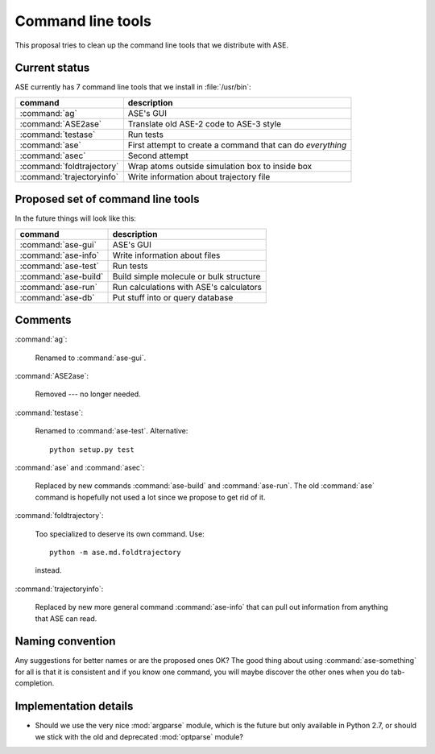 ==================
Command line tools
==================

This proposal tries to clean up the command line tools that we
distribute with ASE.


Current status
==============

ASE currently has 7 command line tools that we install in
:file:`/usr/bin`:

=========================  ===============================================
command                    description
=========================  ===============================================
:command:`ag`              ASE's GUI
:command:`ASE2ase`         Translate old ASE-2 code to ASE-3 style
:command:`testase`         Run tests
:command:`ase`             First attempt to create a command that can do
                           *everything*
:command:`asec`            Second attempt
:command:`foldtrajectory`  Wrap atoms outside simulation box to inside box
:command:`trajectoryinfo`  Write information about trajectory file
=========================  ===============================================


Proposed set of command line tools
==================================

In the future things will look like this:

====================  =======================================
command               description
====================  =======================================
:command:`ase-gui`    ASE's GUI
:command:`ase-info`   Write information about files
:command:`ase-test`   Run tests
:command:`ase-build`  Build simple molecule or bulk structure
:command:`ase-run`    Run calculations with ASE's calculators
:command:`ase-db`     Put stuff into or query database
====================  =======================================


Comments
========

:command:`ag`:

    Renamed to :command:`ase-gui`.

:command:`ASE2ase`:

    Removed --- no longer needed.

:command:`testase`:

    Renamed to :command:`ase-test`.  Alternative::

        python setup.py test

:command:`ase` and :command:`asec`:

    Replaced by new commands :command:`ase-build` and
    :command:`ase-run`.  The old :command:`ase` command is hopefully not used
    a lot since we propose to get rid of it.

:command:`foldtrajectory`:

    Too specialized to deserve its own command.  Use::

        python -m ase.md.foldtrajectory

    instead.

:command:`trajectoryinfo`:

    Replaced by new more general command :command:`ase-info` that can
    pull out information from anything that ASE can read.


Naming convention
=================

Any suggestions for better names or are the proposed ones OK?  The
good thing about using :command:`ase-something` for all is that it is
consistent and if you know one command, you will maybe discover the
other ones when you do tab-completion.


Implementation details
======================

* Should we use the very nice :mod:`argparse` module, which is the
  future but only available in Python 2.7, or should we stick with the
  old and deprecated :mod:`optparse` module?
